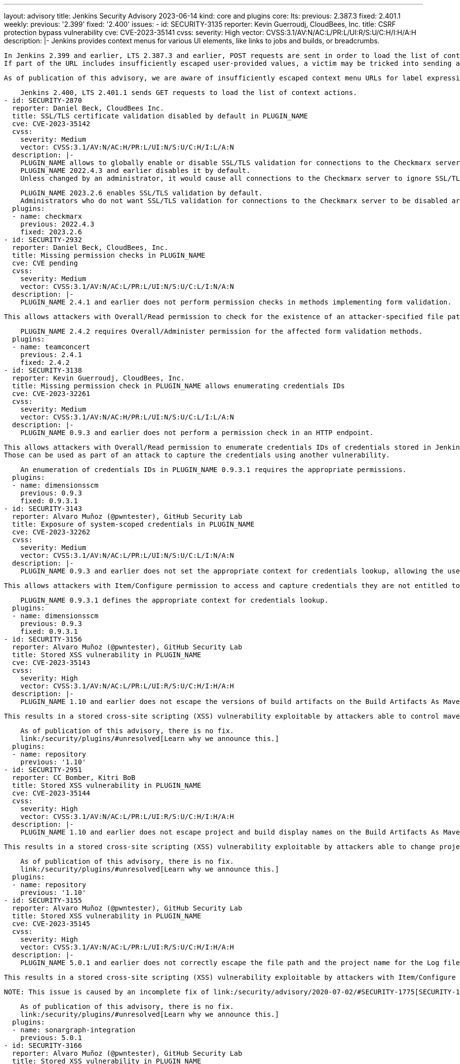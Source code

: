 ---
layout: advisory
title: Jenkins Security Advisory 2023-06-14
kind: core and plugins
core:
  lts:
    previous: 2.387.3
    fixed: 2.401.1
  weekly:
    previous: '2.399'
    fixed: '2.400'
issues:
- id: SECURITY-3135
  reporter: Kevin Guerroudj, CloudBees, Inc.
  title: CSRF protection bypass vulnerability
  cve: CVE-2023-35141
  cvss:
    severity: High
    vector: CVSS:3.1/AV:N/AC:L/PR:L/UI:R/S:U/C:H/I:H/A:H
  description: |-
    Jenkins provides context menus for various UI elements, like links to jobs and builds, or breadcrumbs.

    In Jenkins 2.399 and earlier, LTS 2.387.3 and earlier, POST requests are sent in order to load the list of context actions.
    If part of the URL includes insufficiently escaped user-provided values, a victim may be tricked into sending a POST request to an unexpected endpoint (e.g., the Script Console) by opening a context menu.

    As of publication of this advisory, we are aware of insufficiently escaped context menu URLs for label expressions, allowing attackers with Item/Configure permissions to exploit this vulnerability.

    Jenkins 2.400, LTS 2.401.1 sends GET requests to load the list of context actions.
- id: SECURITY-2870
  reporter: Daniel Beck, CloudBees Inc.
  title: SSL/TLS certificate validation disabled by default in PLUGIN_NAME
  cve: CVE-2023-35142
  cvss:
    severity: Medium
    vector: CVSS:3.1/AV:N/AC:H/PR:L/UI:N/S:U/C:H/I:L/A:N
  description: |-
    PLUGIN_NAME allows to globally enable or disable SSL/TLS validation for connections to the Checkmarx server.
    PLUGIN_NAME 2022.4.3 and earlier disables it by default.
    Unless changed by an administrator, it would cause all connections to the Checkmarx server to ignore SSL/TLS validation, thereby enabling potential man-in-the-middle attacks.

    PLUGIN_NAME 2023.2.6 enables SSL/TLS validation by default.
    Administrators who do not want SSL/TLS validation for connections to the Checkmarx server to be disabled are advised to review their configuration.
  plugins:
  - name: checkmarx
    previous: 2022.4.3
    fixed: 2023.2.6
- id: SECURITY-2932
  reporter: Daniel Beck, CloudBees, Inc.
  title: Missing permission checks in PLUGIN_NAME
  cve: CVE pending
  cvss:
    severity: Medium
    vector: CVSS:3.1/AV:N/AC:L/PR:L/UI:N/S:U/C:L/I:N/A:N
  description: |-
    PLUGIN_NAME 2.4.1 and earlier does not perform permission checks in methods implementing form validation.

    This allows attackers with Overall/Read permission to check for the existence of an attacker-specified file path on the Jenkins controller file system.

    PLUGIN_NAME 2.4.2 requires Overall/Administer permission for the affected form validation methods.
  plugins:
  - name: teamconcert
    previous: 2.4.1
    fixed: 2.4.2
- id: SECURITY-3138
  reporter: Kevin Guerroudj, CloudBees, Inc.
  title: Missing permission check in PLUGIN_NAME allows enumerating credentials IDs
  cve: CVE-2023-32261
  cvss:
    severity: Medium
    vector: CVSS:3.1/AV:N/AC:H/PR:L/UI:N/S:U/C:L/I:L/A:N
  description: |-
    PLUGIN_NAME 0.9.3 and earlier does not perform a permission check in an HTTP endpoint.

    This allows attackers with Overall/Read permission to enumerate credentials IDs of credentials stored in Jenkins.
    Those can be used as part of an attack to capture the credentials using another vulnerability.

    An enumeration of credentials IDs in PLUGIN_NAME 0.9.3.1 requires the appropriate permissions.
  plugins:
  - name: dimensionsscm
    previous: 0.9.3
    fixed: 0.9.3.1
- id: SECURITY-3143
  reporter: Alvaro Muñoz (@pwntester), GitHub Security Lab
  title: Exposure of system-scoped credentials in PLUGIN_NAME
  cve: CVE-2023-32262
  cvss:
    severity: Medium
    vector: CVSS:3.1/AV:N/AC:L/PR:L/UI:N/S:U/C:L/I:N/A:N
  description: |-
    PLUGIN_NAME 0.9.3 and earlier does not set the appropriate context for credentials lookup, allowing the use of System-scoped credentials otherwise reserved for the global configuration.

    This allows attackers with Item/Configure permission to access and capture credentials they are not entitled to.

    PLUGIN_NAME 0.9.3.1 defines the appropriate context for credentials lookup.
  plugins:
  - name: dimensionsscm
    previous: 0.9.3
    fixed: 0.9.3.1
- id: SECURITY-3156
  reporter: Alvaro Muñoz (@pwntester), GitHub Security Lab
  title: Stored XSS vulnerability in PLUGIN_NAME
  cve: CVE-2023-35143
  cvss:
    severity: High
    vector: CVSS:3.1/AV:N/AC:L/PR:L/UI:R/S:U/C:H/I:H/A:H
  description: |-
    PLUGIN_NAME 1.10 and earlier does not escape the versions of build artifacts on the Build Artifacts As Maven Repository page.

    This results in a stored cross-site scripting (XSS) vulnerability exploitable by attackers able to control maven project versions in `pom.xml`.

    As of publication of this advisory, there is no fix.
    link:/security/plugins/#unresolved[Learn why we announce this.]
  plugins:
  - name: repository
    previous: '1.10'
- id: SECURITY-2951
  reporter: CC Bomber, Kitri BoB
  title: Stored XSS vulnerability in PLUGIN_NAME
  cve: CVE-2023-35144
  cvss:
    severity: High
    vector: CVSS:3.1/AV:N/AC:L/PR:L/UI:R/S:U/C:H/I:H/A:H
  description: |-
    PLUGIN_NAME 1.10 and earlier does not escape project and build display names on the Build Artifacts As Maven Repository page.

    This results in a stored cross-site scripting (XSS) vulnerability exploitable by attackers able to change project or build display names.

    As of publication of this advisory, there is no fix.
    link:/security/plugins/#unresolved[Learn why we announce this.]
  plugins:
  - name: repository
    previous: '1.10'
- id: SECURITY-3155
  reporter: Alvaro Muñoz (@pwntester), GitHub Security Lab
  title: Stored XSS vulnerability in PLUGIN_NAME
  cve: CVE-2023-35145
  cvss:
    severity: High
    vector: CVSS:3.1/AV:N/AC:L/PR:L/UI:R/S:U/C:H/I:H/A:H
  description: |-
    PLUGIN_NAME 5.0.1 and earlier does not correctly escape the file path and the project name for the Log file field form validation.

    This results in a stored cross-site scripting (XSS) vulnerability exploitable by attackers with Item/Configure permission.

    NOTE: This issue is caused by an incomplete fix of link:/security/advisory/2020-07-02/#SECURITY-1775[SECURITY-1775].

    As of publication of this advisory, there is no fix.
    link:/security/plugins/#unresolved[Learn why we announce this.]
  plugins:
  - name: sonargraph-integration
    previous: 5.0.1
- id: SECURITY-3166
  reporter: Alvaro Muñoz (@pwntester), GitHub Security Lab
  title: Stored XSS vulnerability in PLUGIN_NAME
  cve: CVE-2023-35146
  cvss:
    severity: High
    vector: CVSS:3.1/AV:N/AC:L/PR:L/UI:R/S:U/C:H/I:H/A:H
  description: |-
    PLUGIN_NAME 41.v32d86a_313b_4a and earlier does not escape names of jobs used as buildings blocks for Template Workflow Job.

    This results in a stored cross-site scripting (XSS) vulnerability exploitable by attackers able to create jobs.

    As of publication of this advisory, there is no fix.
    link:/security/plugins/#unresolved[Learn why we announce this.]
  plugins:
  - name: template-workflows
    previous: 41.v32d86a_313b_4a
- id: SECURITY-3099
  reporter: Tony Torralba (@atorralba), GitHub Security Lab
  title: Arbitrary file read vulnerability in PLUGIN_NAME
  cve: CVE-2023-35147
  cvss:
    severity: Medium
    vector: CVSS:3.1/AV:N/AC:L/PR:L/UI:N/S:U/C:H/I:N/A:N
  description: |-
    PLUGIN_NAME allows downloading activity logs of AWS Simple Queue Service (SQS) queues.

    PLUGIN_NAME 3.0.12 and earlier does not restrict the queue name path parameter in the corresponding HTTP endpoint, allowing attackers with Item/Read permission to obtain the contents of arbitrary files on the Jenkins controller file system.

    As of publication of this advisory, there is no fix.
    link:/security/plugins/#unresolved[Learn why we announce this.]
  plugins:
  - name: aws-codecommit-trigger
    previous: 3.0.12
- id: SECURITY-2911
  reporter: Kevin Guerroudj, CloudBees, Inc. and Wadeck Follonier, CloudBees, Inc.
  title: CSRF vulnerability and missing permission checks in PLUGIN_NAME
  cve: CVE-2023-35148 (CSRF), CVE-2023-35149 (missing permission check)
  cvss:
    severity: Medium
    vector: CVSS:3.1/AV:N/AC:H/PR:L/UI:N/S:U/C:L/I:L/A:N
  description: |-
    PLUGIN_NAME 2.6 and earlier does not perform permission checks in several HTTP endpoints.

    This allows attackers with Overall/Read permission to connect to an attacker-specified URL using attacker-specified credentials IDs obtained through another method, capturing credentials stored in Jenkins.

    Additionally, these HTTP endpoints do not require POST requests, resulting in a cross-site request forgery (CSRF) vulnerability.

    As of publication of this advisory, there is no fix.
    link:/security/plugins/#unresolved[Learn why we announce this.]
  plugins:
  - name: ease-plugin
    previous: '2.6'
